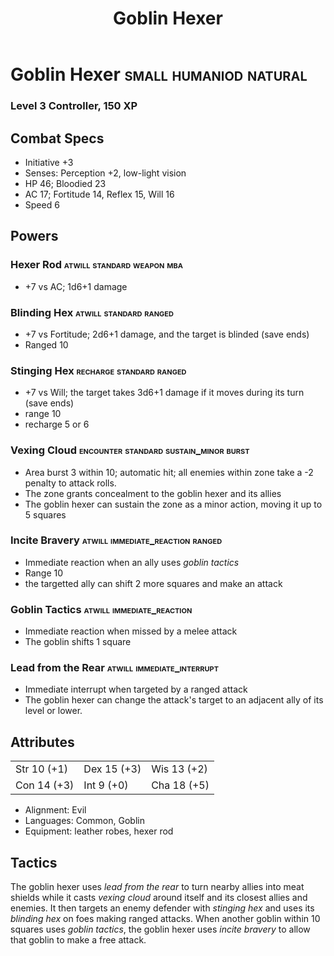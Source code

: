 #+title: Goblin Hexer

* Goblin Hexer                                :small:humaniod:natural:
*** Level 3 Controller, 150 XP
** Combat Specs
- Initiative +3
- Senses: Perception +2, low-light vision
- HP 46; Bloodied 23
- AC 17; Fortitude 14, Reflex 15, Will 16
- Speed 6
** Powers
*** Hexer Rod                           :atwill:standard:weapon:mba:
- +7 vs AC; 1d6+1 damage
*** Blinding Hex                            :atwill:standard:ranged:
- +7 vs Fortitude; 2d6+1 damage, and the target is blinded (save ends)
- Ranged 10
*** Stinging Hex                          :recharge:standard:ranged:
- +7 vs Will; the target takes 3d6+1 damage if it moves during its turn (save ends)
- range 10
- recharge 5 or 6
*** Vexing Cloud            :encounter:standard:sustain_minor:burst:
- Area burst 3 within 10; automatic hit; all enemies within zone take a -2 penalty to attack rolls.
- The zone grants concealment to the goblin hexer and its allies
- The goblin hexer can sustain the zone as a minor action, moving it up to 5 squares
*** Incite Bravery                :atwill:immediate_reaction:ranged:
- Immediate reaction when an ally uses /goblin tactics/
- Range 10
- the targetted ally can shift 2 more squares and make an attack
*** Goblin Tactics                       :atwill:immediate_reaction:
- Immediate reaction when missed by a melee attack
- The goblin shifts 1 square
*** Lead from the Rear                  :atwill:immediate_interrupt:
- Immediate interrupt when targeted by a ranged attack
- The goblin hexer can change the attack's target to an adjacent ally of its level or lower.
** Attributes
| Str 10 (+1) | Dex 15 (+3) | Wis 13 (+2) |
| Con 14 (+3) | Int 9 (+0)  | Cha 18 (+5) |
- Alignment: Evil
- Languages: Common, Goblin
- Equipment: leather robes, hexer rod
** Tactics
The goblin hexer uses /lead from the rear/ to turn nearby allies into meat shields while it casts /vexing cloud/ around itself and its closest allies and enemies. It then targets an enemy defender with /stinging hex/ and uses its /blinding hex/ on foes making ranged attacks. When another goblin within 10 squares uses /goblin tactics/, the goblin hexer uses /incite bravery/ to allow that goblin to make a free attack.
